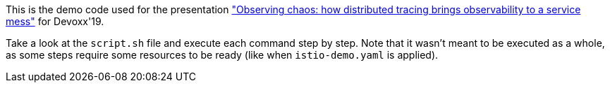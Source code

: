 This is the demo code used for the presentation https://devoxx.be/talk/?id=19503["Observing chaos: how distributed tracing brings observability to a service mess"] for Devoxx'19.

Take a look at the `script.sh` file and execute each command step by step. Note that it wasn't meant to be executed as a whole, as some steps require some resources to be ready (like when `istio-demo.yaml` is applied).
